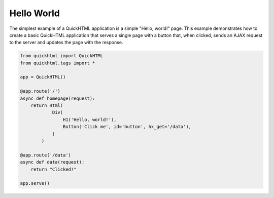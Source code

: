 Hello World 
===========

The simplest example of a QuickHTML application is a simple "Hello, world!" page.
This example demonstrates how to create a basic QuickHTML application that serves 
a single page with a button that, when clicked, sends an AJAX request to the 
server and updates the page with the response.

.. code-block:: python

    from quickhtml import QuickHTML
    from quickhtml.tags import *

    app = QuickHTML()

    @app.route('/')
    async def homepage(request):
        return Html(
                Div(
                    H1('Hello, world!'),
                    Button('Click me', id='button', hx_get='/data'),
                )
            )
        
    @app.route('/data')
    async def data(request):
        return "Clicked!"

    app.serve()